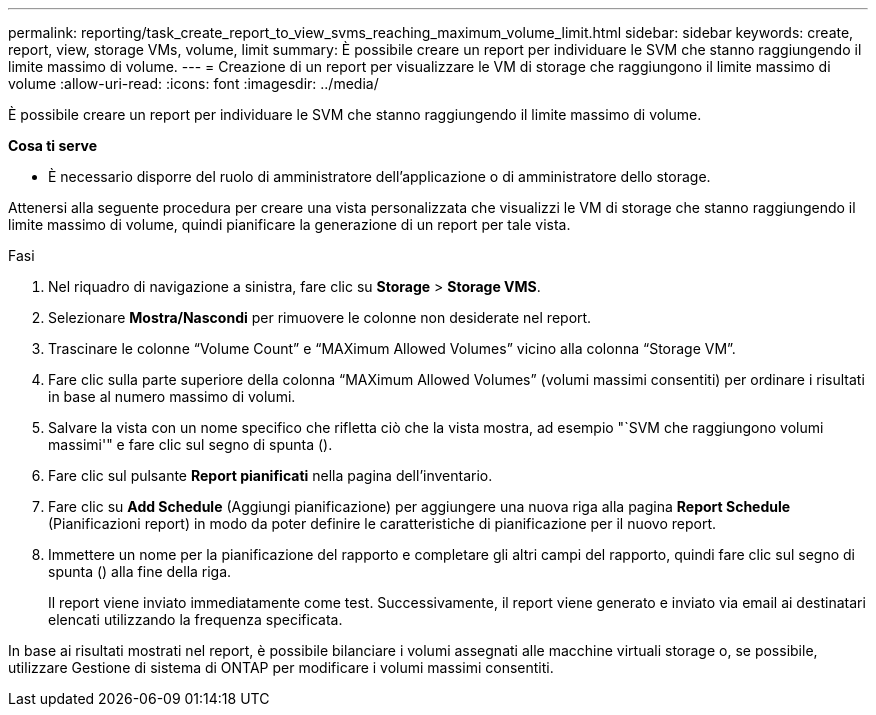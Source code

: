 ---
permalink: reporting/task_create_report_to_view_svms_reaching_maximum_volume_limit.html 
sidebar: sidebar 
keywords: create, report, view, storage VMs, volume, limit 
summary: È possibile creare un report per individuare le SVM che stanno raggiungendo il limite massimo di volume. 
---
= Creazione di un report per visualizzare le VM di storage che raggiungono il limite massimo di volume
:allow-uri-read: 
:icons: font
:imagesdir: ../media/


[role="lead"]
È possibile creare un report per individuare le SVM che stanno raggiungendo il limite massimo di volume.

*Cosa ti serve*

* È necessario disporre del ruolo di amministratore dell'applicazione o di amministratore dello storage.


Attenersi alla seguente procedura per creare una vista personalizzata che visualizzi le VM di storage che stanno raggiungendo il limite massimo di volume, quindi pianificare la generazione di un report per tale vista.

.Fasi
. Nel riquadro di navigazione a sinistra, fare clic su *Storage* > *Storage VMS*.
. Selezionare *Mostra/Nascondi* per rimuovere le colonne non desiderate nel report.
. Trascinare le colonne "`Volume Count`" e "`MAXimum Allowed Volumes`" vicino alla colonna "`Storage VM`".
. Fare clic sulla parte superiore della colonna "`MAXimum Allowed Volumes`" (volumi massimi consentiti) per ordinare i risultati in base al numero massimo di volumi.
. Salvare la vista con un nome specifico che rifletta ciò che la vista mostra, ad esempio "`SVM che raggiungono volumi massimi'" e fare clic sul segno di spunta (image:../media/blue_check.gif[""]).
. Fare clic sul pulsante *Report pianificati* nella pagina dell'inventario.
. Fare clic su *Add Schedule* (Aggiungi pianificazione) per aggiungere una nuova riga alla pagina *Report Schedule* (Pianificazioni report) in modo da poter definire le caratteristiche di pianificazione per il nuovo report.
. Immettere un nome per la pianificazione del rapporto e completare gli altri campi del rapporto, quindi fare clic sul segno di spunta (image:../media/blue_check.gif[""]) alla fine della riga.
+
Il report viene inviato immediatamente come test. Successivamente, il report viene generato e inviato via email ai destinatari elencati utilizzando la frequenza specificata.



In base ai risultati mostrati nel report, è possibile bilanciare i volumi assegnati alle macchine virtuali storage o, se possibile, utilizzare Gestione di sistema di ONTAP per modificare i volumi massimi consentiti.
